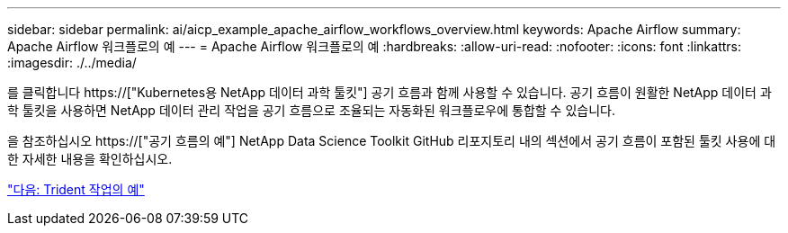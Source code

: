 ---
sidebar: sidebar 
permalink: ai/aicp_example_apache_airflow_workflows_overview.html 
keywords: Apache Airflow 
summary: Apache Airflow 워크플로의 예 
---
= Apache Airflow 워크플로의 예
:hardbreaks:
:allow-uri-read: 
:nofooter: 
:icons: font
:linkattrs: 
:imagesdir: ./../media/


[role="lead"]
를 클릭합니다 https://["Kubernetes용 NetApp 데이터 과학 툴킷"] 공기 흐름과 함께 사용할 수 있습니다. 공기 흐름이 원활한 NetApp 데이터 과학 툴킷을 사용하면 NetApp 데이터 관리 작업을 공기 흐름으로 조율되는 자동화된 워크플로우에 통합할 수 있습니다.

을 참조하십시오 https://["공기 흐름의 예"] NetApp Data Science Toolkit GitHub 리포지토리 내의 섹션에서 공기 흐름이 포함된 툴킷 사용에 대한 자세한 내용을 확인하십시오.

link:aicp_example_trident_operations_overview.html["다음: Trident 작업의 예"]
